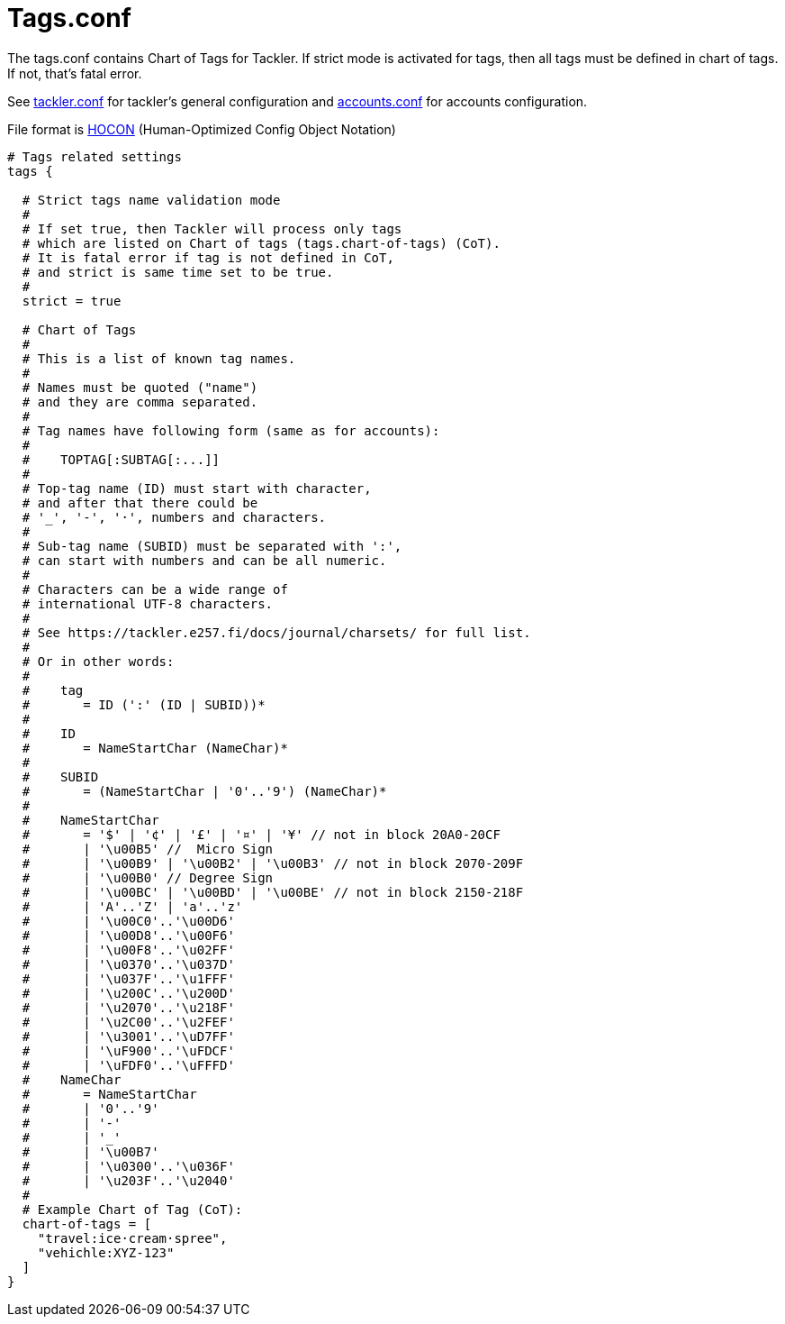 = Tags.conf
:page-date: 2020-12-25 00:00:00 Z
:page-last_modified_at: 2020-12-12 00:00:00 Z

The tags.conf contains Chart of Tags for Tackler. If strict mode is activated for tags,
then all tags must be defined in chart of tags. If not, that's fatal error.

See xref:./tackler-conf.adoc[tackler.conf] for tackler's general configuration
and xref:./accounts-conf.adoc[accounts.conf] for accounts configuration.

File format is
link:https://github.com/typesafehub/config/blob/master/HOCON.md[HOCON]
(Human-Optimized Config Object Notation)

[source,hocon]
----
# Tags related settings
tags {

  # Strict tags name validation mode
  #
  # If set true, then Tackler will process only tags
  # which are listed on Chart of tags (tags.chart-of-tags) (CoT).
  # It is fatal error if tag is not defined in CoT,
  # and strict is same time set to be true.
  #
  strict = true

  # Chart of Tags
  #
  # This is a list of known tag names.
  #
  # Names must be quoted ("name")
  # and they are comma separated.
  #
  # Tag names have following form (same as for accounts):
  #
  #    TOPTAG[:SUBTAG[:...]]
  #
  # Top-tag name (ID) must start with character,
  # and after that there could be
  # '_', '-', '·', numbers and characters.
  #
  # Sub-tag name (SUBID) must be separated with ':',
  # can start with numbers and can be all numeric.
  #
  # Characters can be a wide range of
  # international UTF-8 characters.
  #
  # See https://tackler.e257.fi/docs/journal/charsets/ for full list.
  #
  # Or in other words:
  #
  #    tag
  #       = ID (':' (ID | SUBID))*
  #
  #    ID
  #       = NameStartChar (NameChar)*
  #
  #    SUBID
  #       = (NameStartChar | '0'..'9') (NameChar)*
  #
  #    NameStartChar
  #       = '$' | '¢' | '£' | '¤' | '¥' // not in block 20A0-20CF
  #       | '\u00B5' //  Micro Sign
  #       | '\u00B9' | '\u00B2' | '\u00B3' // not in block 2070-209F
  #       | '\u00B0' // Degree Sign
  #       | '\u00BC' | '\u00BD' | '\u00BE' // not in block 2150-218F
  #       | 'A'..'Z' | 'a'..'z'
  #       | '\u00C0'..'\u00D6'
  #       | '\u00D8'..'\u00F6'
  #       | '\u00F8'..'\u02FF'
  #       | '\u0370'..'\u037D'
  #       | '\u037F'..'\u1FFF'
  #       | '\u200C'..'\u200D'
  #       | '\u2070'..'\u218F'
  #       | '\u2C00'..'\u2FEF'
  #       | '\u3001'..'\uD7FF'
  #       | '\uF900'..'\uFDCF'
  #       | '\uFDF0'..'\uFFFD'
  #    NameChar
  #       = NameStartChar
  #       | '0'..'9'
  #       | '-'
  #       | '_'
  #       | '\u00B7'
  #       | '\u0300'..'\u036F'
  #       | '\u203F'..'\u2040'
  #
  # Example Chart of Tag (CoT):
  chart-of-tags = [
    "travel:ice·cream·spree",
    "vehichle:XYZ-123"
  ]
}
----
